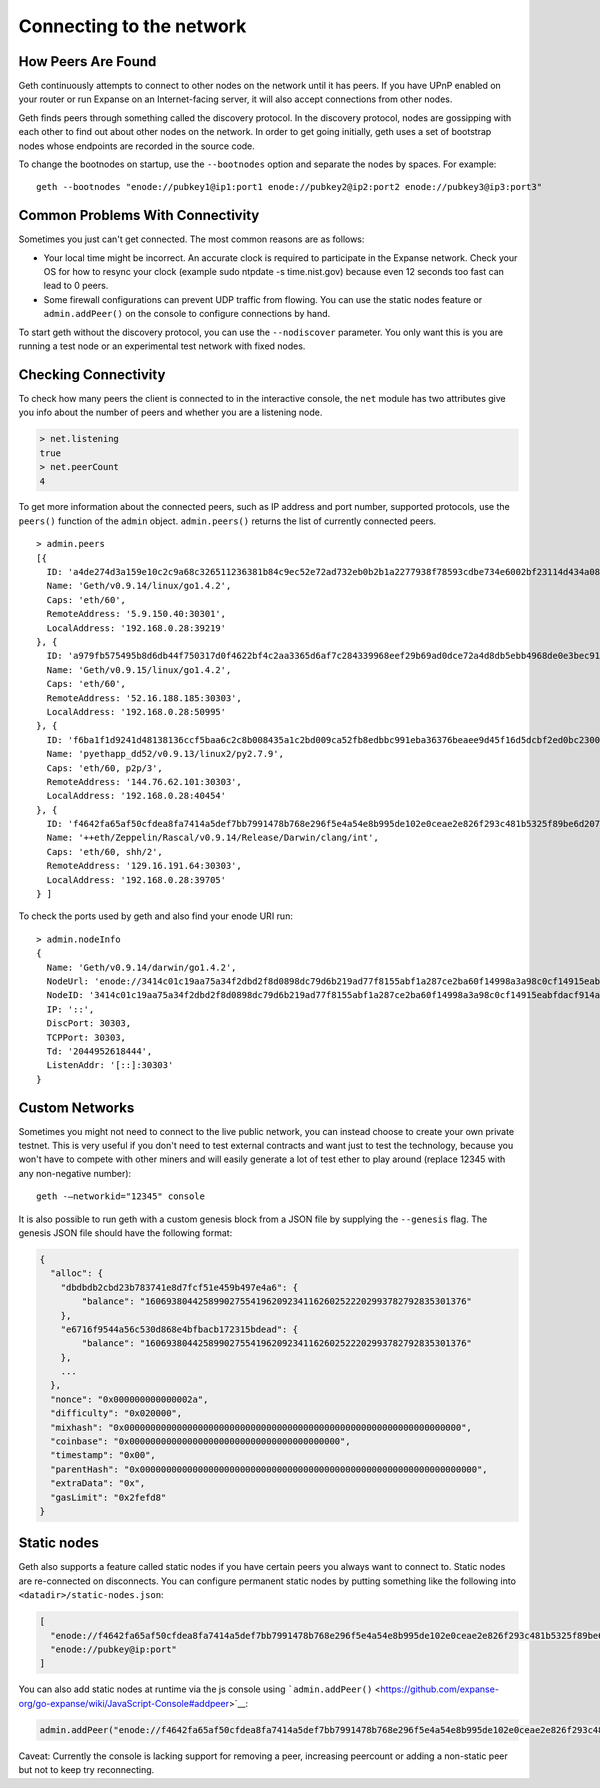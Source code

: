 Connecting to the network
=========================

How Peers Are Found
-------------------

Geth continuously attempts to connect to other nodes on the network
until it has peers. If you have UPnP enabled on your router or run
Expanse on an Internet-facing server, it will also accept connections
from other nodes.

Geth finds peers through something called the discovery protocol. In the
discovery protocol, nodes are gossipping with each other to find out
about other nodes on the network. In order to get going initially, geth
uses a set of bootstrap nodes whose endpoints are recorded in the source
code.

To change the bootnodes on startup, use the ``--bootnodes`` option and
separate the nodes by spaces. For example:

::

    geth --bootnodes "enode://pubkey1@ip1:port1 enode://pubkey2@ip2:port2 enode://pubkey3@ip3:port3"

Common Problems With Connectivity
---------------------------------

Sometimes you just can't get connected. The most common reasons are as
follows:

-  Your local time might be incorrect. An accurate clock is required to
   participate in the Expanse network. Check your OS for how to resync
   your clock (example sudo ntpdate -s time.nist.gov) because even 12
   seconds too fast can lead to 0 peers.
-  Some firewall configurations can prevent UDP traffic from flowing.
   You can use the static nodes feature or ``admin.addPeer()`` on the
   console to configure connections by hand.

To start geth without the discovery protocol, you can use the
``--nodiscover`` parameter. You only want this is you are running a test
node or an experimental test network with fixed nodes.

Checking Connectivity
---------------------

To check how many peers the client is connected to in the interactive
console, the ``net`` module has two attributes give you info about the
number of peers and whether you are a listening node.

.. code:: js

    > net.listening
    true
    > net.peerCount
    4

To get more information about the connected peers, such as IP address
and port number, supported protocols, use the ``peers()`` function of
the ``admin`` object. ``admin.peers()`` returns the list of currently
connected peers.

::

    > admin.peers
    [{
      ID: 'a4de274d3a159e10c2c9a68c326511236381b84c9ec52e72ad732eb0b2b1a2277938f78593cdbe734e6002bf23114d434a085d260514ab336d4acdc312db671b',
      Name: 'Geth/v0.9.14/linux/go1.4.2',
      Caps: 'eth/60',
      RemoteAddress: '5.9.150.40:30301',
      LocalAddress: '192.168.0.28:39219'
    }, {
      ID: 'a979fb575495b8d6db44f750317d0f4622bf4c2aa3365d6af7c284339968eef29b69ad0dce72a4d8db5ebb4968de0e3bec910127f134779fbcb0cb6d3331163c',
      Name: 'Geth/v0.9.15/linux/go1.4.2',
      Caps: 'eth/60',
      RemoteAddress: '52.16.188.185:30303',
      LocalAddress: '192.168.0.28:50995'
    }, {
      ID: 'f6ba1f1d9241d48138136ccf5baa6c2c8b008435a1c2bd009ca52fb8edbbc991eba36376beaee9d45f16d5dcbf2ed0bc23006c505d57ffcf70921bd94aa7a172',
      Name: 'pyethapp_dd52/v0.9.13/linux2/py2.7.9',
      Caps: 'eth/60, p2p/3',
      RemoteAddress: '144.76.62.101:30303',
      LocalAddress: '192.168.0.28:40454'
    }, {
      ID: 'f4642fa65af50cfdea8fa7414a5def7bb7991478b768e296f5e4a54e8b995de102e0ceae2e826f293c481b5325f89be6d207b003382e18a8ecba66fbaf6416c0',
      Name: '++eth/Zeppelin/Rascal/v0.9.14/Release/Darwin/clang/int',
      Caps: 'eth/60, shh/2',
      RemoteAddress: '129.16.191.64:30303',
      LocalAddress: '192.168.0.28:39705'
    } ]

To check the ports used by geth and also find your enode URI run:

::

    > admin.nodeInfo
    {
      Name: 'Geth/v0.9.14/darwin/go1.4.2',
      NodeUrl: 'enode://3414c01c19aa75a34f2dbd2f8d0898dc79d6b219ad77f8155abf1a287ce2ba60f14998a3a98c0cf14915eabfdacf914a92b27a01769de18fa2d049dbf4c17694@[::]:30303',
      NodeID: '3414c01c19aa75a34f2dbd2f8d0898dc79d6b219ad77f8155abf1a287ce2ba60f14998a3a98c0cf14915eabfdacf914a92b27a01769de18fa2d049dbf4c17694',
      IP: '::',
      DiscPort: 30303,
      TCPPort: 30303,
      Td: '2044952618444',
      ListenAddr: '[::]:30303'
    }

Custom Networks
---------------

Sometimes you might not need to connect to the live public network, you
can instead choose to create your own private testnet. This is very
useful if you don't need to test external contracts and want just to
test the technology, because you won't have to compete with other miners
and will easily generate a lot of test ether to play around (replace
12345 with any non-negative number):

::

    geth -—networkid="12345" console

It is also possible to run geth with a custom genesis block from a JSON
file by supplying the ``--genesis`` flag. The genesis JSON file should
have the following format:

.. code:: js

    {
      "alloc": {
        "dbdbdb2cbd23b783741e8d7fcf51e459b497e4a6": {
            "balance": "1606938044258990275541962092341162602522202993782792835301376"
        },
        "e6716f9544a56c530d868e4bfbacb172315bdead": {
            "balance": "1606938044258990275541962092341162602522202993782792835301376"
        },
        ...
      },
      "nonce": "0x000000000000002a",
      "difficulty": "0x020000",
      "mixhash": "0x0000000000000000000000000000000000000000000000000000000000000000",
      "coinbase": "0x0000000000000000000000000000000000000000",
      "timestamp": "0x00",
      "parentHash": "0x0000000000000000000000000000000000000000000000000000000000000000",
      "extraData": "0x",
      "gasLimit": "0x2fefd8"
    }

Static nodes
------------

Geth also supports a feature called static nodes if you have certain
peers you always want to connect to. Static nodes are re-connected on
disconnects. You can configure permanent static nodes by putting
something like the following into ``<datadir>/static-nodes.json``:

.. code:: js

    [
      "enode://f4642fa65af50cfdea8fa7414a5def7bb7991478b768e296f5e4a54e8b995de102e0ceae2e826f293c481b5325f89be6d207b003382e18a8ecba66fbaf6416c0@33.4.2.1:30303",
      "enode://pubkey@ip:port"
    ]

You can also add static nodes at runtime via the js console using
```admin.addPeer()`` <https://github.com/expanse-org/go-expanse/wiki/JavaScript-Console#addpeer>`__:

.. code:: js

    admin.addPeer("enode://f4642fa65af50cfdea8fa7414a5def7bb7991478b768e296f5e4a54e8b995de102e0ceae2e826f293c481b5325f89be6d207b003382e18a8ecba66fbaf6416c0@33.4.2.1:30303")

Caveat: Currently the console is lacking support for removing a peer,
increasing peercount or adding a non-static peer but not to keep try
reconnecting.
